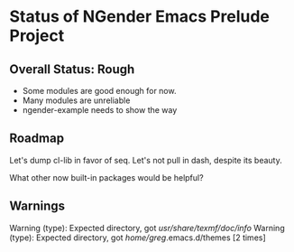 * Status of NGender Emacs Prelude Project

** Overall Status: Rough

- Some modules are good enough for now.
- Many modules are unreliable
- ngender-example needs to show the way

** Roadmap

Let's dump cl-lib in favor of seq.  Let's not pull in
dash, despite its beauty.

What other now built-in packages would be helpful?
	
** Warnings

Warning (type): Expected directory, got /usr/share/texmf/doc/info/
Warning (type): Expected directory, got /home/greg/.emacs.d/themes [2 times]
